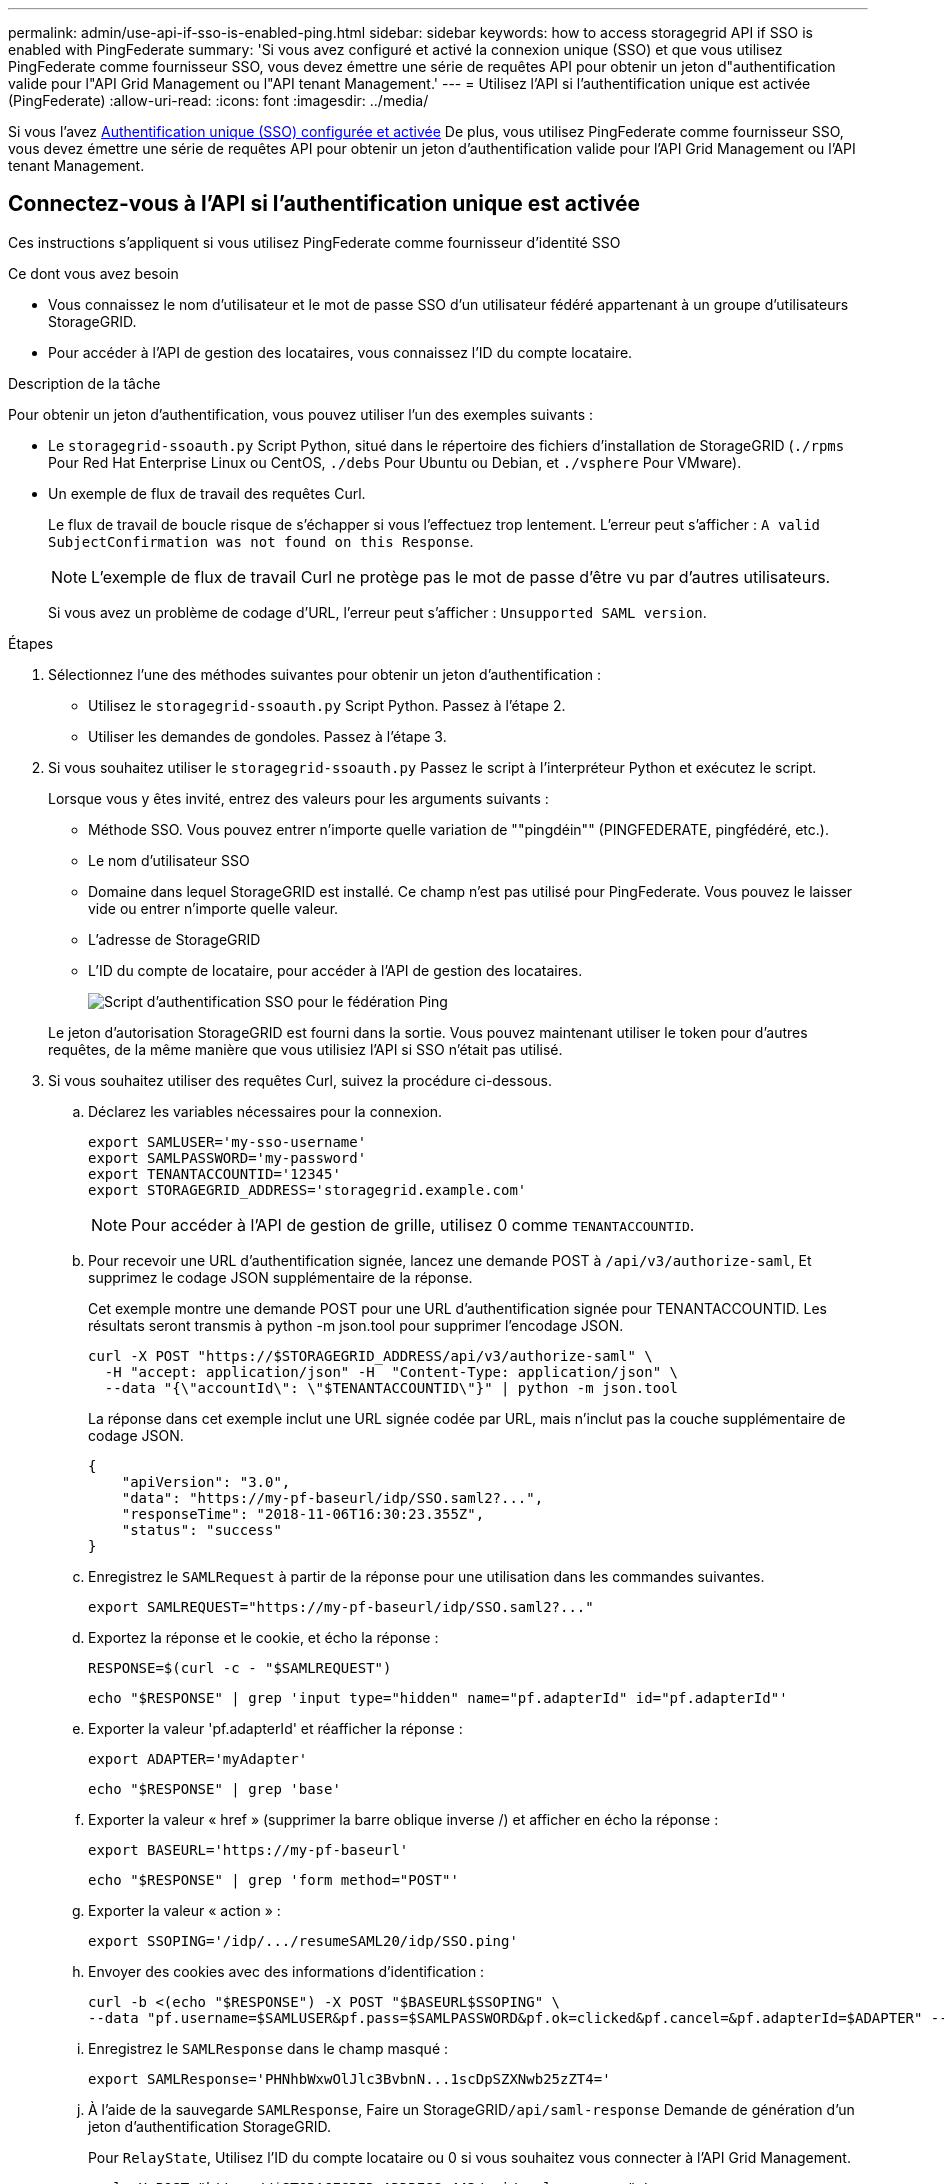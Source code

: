 ---
permalink: admin/use-api-if-sso-is-enabled-ping.html 
sidebar: sidebar 
keywords: how to access storagegrid API if SSO is enabled with PingFederate 
summary: 'Si vous avez configuré et activé la connexion unique (SSO) et que vous utilisez PingFederate comme fournisseur SSO, vous devez émettre une série de requêtes API pour obtenir un jeton d"authentification valide pour l"API Grid Management ou l"API tenant Management.' 
---
= Utilisez l'API si l'authentification unique est activée (PingFederate)
:allow-uri-read: 
:icons: font
:imagesdir: ../media/


[role="lead"]
Si vous l'avez xref:../admin/configuring-sso.adoc[Authentification unique (SSO) configurée et activée] De plus, vous utilisez PingFederate comme fournisseur SSO, vous devez émettre une série de requêtes API pour obtenir un jeton d'authentification valide pour l'API Grid Management ou l'API tenant Management.



== Connectez-vous à l'API si l'authentification unique est activée

Ces instructions s'appliquent si vous utilisez PingFederate comme fournisseur d'identité SSO

.Ce dont vous avez besoin
* Vous connaissez le nom d'utilisateur et le mot de passe SSO d'un utilisateur fédéré appartenant à un groupe d'utilisateurs StorageGRID.
* Pour accéder à l'API de gestion des locataires, vous connaissez l'ID du compte locataire.


.Description de la tâche
Pour obtenir un jeton d'authentification, vous pouvez utiliser l'un des exemples suivants :

* Le `storagegrid-ssoauth.py` Script Python, situé dans le répertoire des fichiers d'installation de StorageGRID (`./rpms` Pour Red Hat Enterprise Linux ou CentOS, `./debs` Pour Ubuntu ou Debian, et `./vsphere` Pour VMware).
* Un exemple de flux de travail des requêtes Curl.
+
Le flux de travail de boucle risque de s'échapper si vous l'effectuez trop lentement. L'erreur peut s'afficher : `A valid SubjectConfirmation was not found on this Response`.

+

NOTE: L'exemple de flux de travail Curl ne protège pas le mot de passe d'être vu par d'autres utilisateurs.

+
Si vous avez un problème de codage d'URL, l'erreur peut s'afficher : `Unsupported SAML version`.



.Étapes
. Sélectionnez l'une des méthodes suivantes pour obtenir un jeton d'authentification :
+
** Utilisez le `storagegrid-ssoauth.py` Script Python. Passez à l'étape 2.
** Utiliser les demandes de gondoles. Passez à l'étape 3.


. Si vous souhaitez utiliser le `storagegrid-ssoauth.py` Passez le script à l'interpréteur Python et exécutez le script.
+
Lorsque vous y êtes invité, entrez des valeurs pour les arguments suivants :

+
** Méthode SSO. Vous pouvez entrer n'importe quelle variation de ""pingdéin"" (PINGFEDERATE, pingfédéré, etc.).
** Le nom d'utilisateur SSO
** Domaine dans lequel StorageGRID est installé. Ce champ n'est pas utilisé pour PingFederate. Vous pouvez le laisser vide ou entrer n'importe quelle valeur.
** L'adresse de StorageGRID
** L'ID du compte de locataire, pour accéder à l'API de gestion des locataires.
+
image::../media/sso_auth_python_script_ping.png[Script d'authentification SSO pour le fédération Ping]

+
Le jeton d'autorisation StorageGRID est fourni dans la sortie. Vous pouvez maintenant utiliser le token pour d'autres requêtes, de la même manière que vous utilisiez l'API si SSO n'était pas utilisé.



. Si vous souhaitez utiliser des requêtes Curl, suivez la procédure ci-dessous.
+
.. Déclarez les variables nécessaires pour la connexion.
+
[source, bash]
----
export SAMLUSER='my-sso-username'
export SAMLPASSWORD='my-password'
export TENANTACCOUNTID='12345'
export STORAGEGRID_ADDRESS='storagegrid.example.com'
----
+

NOTE: Pour accéder à l'API de gestion de grille, utilisez 0 comme `TENANTACCOUNTID`.

.. Pour recevoir une URL d'authentification signée, lancez une demande POST à `/api/v3/authorize-saml`, Et supprimez le codage JSON supplémentaire de la réponse.
+
Cet exemple montre une demande POST pour une URL d'authentification signée pour TENANTACCOUNTID. Les résultats seront transmis à python -m json.tool pour supprimer l'encodage JSON.

+
[source, bash]
----
curl -X POST "https://$STORAGEGRID_ADDRESS/api/v3/authorize-saml" \
  -H "accept: application/json" -H  "Content-Type: application/json" \
  --data "{\"accountId\": \"$TENANTACCOUNTID\"}" | python -m json.tool
----
+
La réponse dans cet exemple inclut une URL signée codée par URL, mais n'inclut pas la couche supplémentaire de codage JSON.

+
[listing]
----
{
    "apiVersion": "3.0",
    "data": "https://my-pf-baseurl/idp/SSO.saml2?...",
    "responseTime": "2018-11-06T16:30:23.355Z",
    "status": "success"
}
----
.. Enregistrez le `SAMLRequest` à partir de la réponse pour une utilisation dans les commandes suivantes.
+
[listing]
----
export SAMLREQUEST="https://my-pf-baseurl/idp/SSO.saml2?..."
----
.. Exportez la réponse et le cookie, et écho la réponse :
+
[source, bash]
----
RESPONSE=$(curl -c - "$SAMLREQUEST")
----
+
[source, bash]
----
echo "$RESPONSE" | grep 'input type="hidden" name="pf.adapterId" id="pf.adapterId"'
----
.. Exporter la valeur 'pf.adapterId' et réafficher la réponse :
+
[listing]
----
export ADAPTER='myAdapter'
----
+
[source, bash]
----
echo "$RESPONSE" | grep 'base'
----
.. Exporter la valeur « href » (supprimer la barre oblique inverse /) et afficher en écho la réponse :
+
[listing]
----
export BASEURL='https://my-pf-baseurl'
----
+
[source, bash]
----
echo "$RESPONSE" | grep 'form method="POST"'
----
.. Exporter la valeur « action » :
+
[listing]
----
export SSOPING='/idp/.../resumeSAML20/idp/SSO.ping'
----
.. Envoyer des cookies avec des informations d'identification :
+
[source, bash]
----
curl -b <(echo "$RESPONSE") -X POST "$BASEURL$SSOPING" \
--data "pf.username=$SAMLUSER&pf.pass=$SAMLPASSWORD&pf.ok=clicked&pf.cancel=&pf.adapterId=$ADAPTER" --include
----
.. Enregistrez le `SAMLResponse` dans le champ masqué :
+
[source, bash]
----
export SAMLResponse='PHNhbWxwOlJlc3BvbnN...1scDpSZXNwb25zZT4='
----
.. À l'aide de la sauvegarde `SAMLResponse`, Faire un StorageGRID``/api/saml-response`` Demande de génération d'un jeton d'authentification StorageGRID.
+
Pour `RelayState`, Utilisez l'ID du compte locataire ou 0 si vous souhaitez vous connecter à l'API Grid Management.

+
[source, bash]
----
curl -X POST "https://$STORAGEGRID_ADDRESS:443/api/saml-response" \
  -H "accept: application/json" \
  --data-urlencode "SAMLResponse=$SAMLResponse" \
  --data-urlencode "RelayState=$TENANTACCOUNTID" \
  | python -m json.tool
----
+
La réponse inclut le jeton d'authentification.

+
[listing]
----
{
    "apiVersion": "3.0",
    "data": "56eb07bf-21f6-40b7-af0b-5c6cacfb25e7",
    "responseTime": "2018-11-07T21:32:53.486Z",
    "status": "success"
}
----
.. Enregistrez le jeton d'authentification dans la réponse sous `MYTOKEN`.
+
[source, bash]
----
export MYTOKEN="56eb07bf-21f6-40b7-af0b-5c6cacfb25e7"
----
+
Vous pouvez maintenant utiliser `MYTOKEN` Pour les autres demandes, comme le ferait l'utilisation de l'API si SSO n'était pas utilisé.







== Déconnectez-vous de l'API si l'authentification unique est activée

Si l'authentification unique (SSO) a été activée, vous devez émettre une série de requêtes API pour vous déconnecter de l'API de gestion Grid ou de l'API de gestion des locataires. Ces instructions s'appliquent si vous utilisez PingFederate comme fournisseur d'identité SSO

.Description de la tâche
Si nécessaire, vous pouvez vous déconnecter de l'API StorageGRID simplement en vous connectant à partir de la page de déconnexion unique de votre organisation. Vous pouvez également déclencher une déconnexion unique (SLO) à partir de StorageGRID, ce qui nécessite un jeton de porteur StorageGRID valide.

.Étapes
. Pour générer une demande de déconnexion signée, passez `cookie "sso=true"` Pour l'API SLO :
+
[source, bash]
----
curl -k -X DELETE "https://$STORAGEGRID_ADDRESS/api/v3/authorize" \
-H "accept: application/json" \
-H "Authorization: Bearer $MYTOKEN" \
--cookie "sso=true" \
| python -m json.tool
----
+
Une URL de déconnexion est renvoyée :

+
[listing]
----
{
    "apiVersion": "3.0",
    "data": "https://my-ping-url/idp/SLO.saml2?SAMLRequest=fZDNboMwEIRfhZ...HcQ%3D%3D",
    "responseTime": "2021-10-12T22:20:30.839Z",
    "status": "success"
}
----
. Enregistrez l'URL de déconnexion.
+
[source, bash]
----
export LOGOUT_REQUEST='https://my-ping-url/idp/SLO.saml2?SAMLRequest=fZDNboMwEIRfhZ...HcQ%3D%3D'
----
. Envoyez une demande à l'URL de déconnexion pour déclencher SLO et rerediriger vers StorageGRID.
+
[source, bash]
----
curl --include "$LOGOUT_REQUEST"
----
+
La réponse 302 est renvoyée. L'emplacement de redirection ne s'applique pas à la déconnexion API uniquement.

+
[listing]
----
HTTP/1.1 302 Found
Location: https://$STORAGEGRID_ADDRESS:443/api/saml-logout?SAMLResponse=fVLLasMwEPwVo7ss%...%23rsa-sha256
Set-Cookie: PF=QoKs...SgCC; Path=/; Secure; HttpOnly; SameSite=None
----
. Supprimez le jeton de support StorageGRID.
+
La suppression du jeton de support StorageGRID fonctionne de la même manière que sans SSO. Si `cookie "sso=true"` Non fourni, l'utilisateur est déconnecté de StorageGRID sans affecter l'état SSO.

+
[source, bash]
----
curl -X DELETE "https://$STORAGEGRID_ADDRESS/api/v3/authorize" \
-H "accept: application/json" \
-H "Authorization: Bearer $MYTOKEN" \
--include
----
+
A `204 No Content` reponse indique que l'utilisateur est déconnecté.

+
[listing]
----
HTTP/1.1 204 No Content
----


